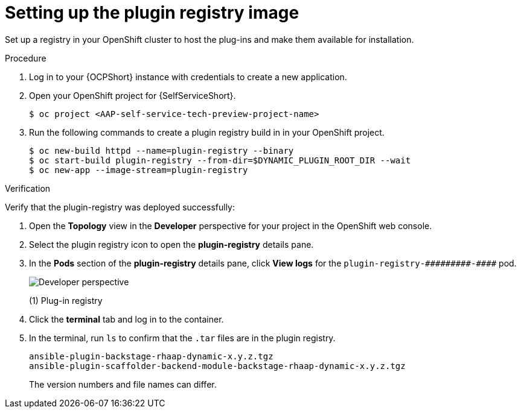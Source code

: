 :_mod-docs-content-type: PROCEDURE

[id="self-service-setup-registry-image_{context}"]
= Setting up the plugin registry image

Set up a registry in your OpenShift cluster to host the plug-ins and make them available for installation.

.Procedure

. Log in to your {OCPShort} instance with credentials to create a new application.
. Open your OpenShift project for {SelfServiceShort}.
+
----
$ oc project <AAP-self-service-tech-preview-project-name>
----
. Run the following commands to create a plugin registry build in in your OpenShift project.
+
----
$ oc new-build httpd --name=plugin-registry --binary
$ oc start-build plugin-registry --from-dir=$DYNAMIC_PLUGIN_ROOT_DIR --wait
$ oc new-app --image-stream=plugin-registry
----

.Verification

Verify that the plugin-registry was deployed successfully:

. Open the *Topology* view in the *Developer* perspective for your project in the OpenShift web console.
. Select the plugin registry icon to open the *plugin-registry* details pane.
. In the *Pods* section of the *plugin-registry* details pane, click *View logs* for the
`plugin-registry-&#0035;&#0035;&#0035;&#0035;&#0035;&#0035;&#0035;&#0035;&#0035;-&#0035;&#0035;&#0035;&#0035;` pod.
// Can't use multiple hashtags characters in Asciidoc: Asciidoctor interprets them as special characters.
+
image::self-service-plugin-registry.png[Developer perspective]
+
(1) Plug-in registry
. Click the *terminal* tab and log in to the container.
. In the terminal, run `ls` to confirm that the `.tar` files are in the plugin registry.
+
----
ansible-plugin-backstage-rhaap-dynamic-x.y.z.tgz
ansible-plugin-scaffolder-backend-module-backstage-rhaap-dynamic-x.y.z.tgz
----
+
The version numbers and file names can differ.

